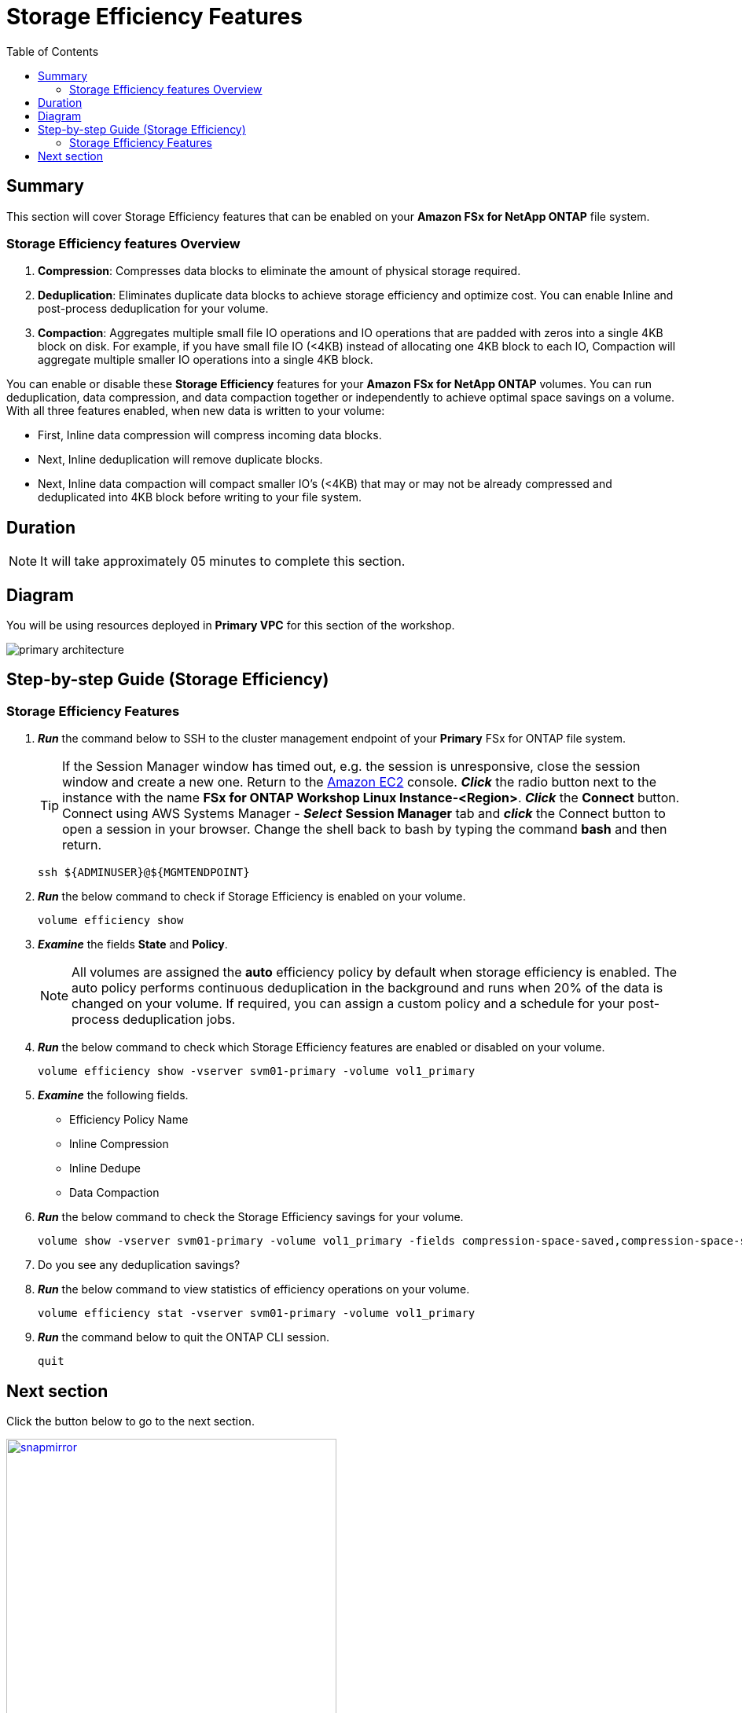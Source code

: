= Storage Efficiency Features
:toc:
:icons:
:linkattrs:
:imagesdir: ../resources/images

== Summary

This section will cover Storage Efficiency features that can be enabled on your *Amazon FSx for NetApp ONTAP* file system.


=== Storage Efficiency features Overview


. *Compression*: Compresses data blocks to eliminate the amount of physical storage required.
. *Deduplication*: Eliminates duplicate data blocks to achieve storage efficiency and optimize cost. You can enable Inline and post-process deduplication for your volume. 
. *Compaction*: Aggregates multiple small file IO operations and IO operations that are padded with zeros into a single 4KB block on disk. For example, if you have small file IO (<4KB) instead of allocating one 4KB block to each IO, Compaction will aggregate multiple smaller IO operations into a single 4KB block.


You can enable or disable these *Storage Efficiency* features for your *Amazon FSx for NetApp ONTAP* volumes. You can run deduplication, data compression, and data compaction together or independently to achieve optimal space savings on a volume. With all three features enabled, when new data is written to your volume:

* First, Inline data compression will compress incoming data blocks.
* Next, Inline deduplication will remove duplicate blocks.
* Next, Inline data compaction will compact smaller IO's (<4KB) that may or may not be already compressed and deduplicated into 4KB block before writing to your file system.


== Duration

NOTE: It will take approximately 05 minutes to complete this section.

== Diagram 

You will be using resources deployed in *Primary VPC* for this section of the workshop.

image::primary-architecture.png[align="center"]

== Step-by-step Guide (Storage Efficiency)

=== Storage Efficiency Features

. *_Run_* the command below to SSH to the cluster management endpoint of your *Primary* FSx for ONTAP file system.
+
TIP: If the Session Manager window has timed out, e.g. the session is unresponsive, close the  session window and create a new one. Return to the link:https://console.aws.amazon.com/ec2/[Amazon EC2] console. *_Click_* the radio button next to the instance with the name *FSx for ONTAP Workshop Linux Instance-<Region>*. *_Click_* the *Connect* button. Connect using AWS Systems Manager - *_Select_* *Session Manager* tab and *_click_* the Connect button to open a session in your browser.  Change the shell back to bash by typing the command ***bash*** and then return.
+

+
[source,bash]
----
ssh ${ADMINUSER}@${MGMTENDPOINT}
----
+
. *_Run_* the below command to check if Storage Efficiency is enabled on your volume.
+
[source,bash]
----
volume efficiency show
----
+
. *_Examine_* the fields *State* and *Policy*. 
+
NOTE: All volumes are assigned the *auto* efficiency policy by default when storage efficiency is enabled. The auto policy performs continuous deduplication in the background and runs when 20% of the data is changed on your volume. If required, you can assign a custom policy and a schedule for your post-process deduplication jobs.
+
. *_Run_* the below command to check which Storage Efficiency features are enabled or disabled on your volume.
+
[source,bash]
----
volume efficiency show -vserver svm01-primary -volume vol1_primary
----
+

. *_Examine_* the following fields. 
* Efficiency Policy Name
* Inline Compression
* Inline Dedupe
* Data Compaction

. *_Run_* the below command to check the Storage Efficiency savings for your volume.
+
[source,bash]
----
volume show -vserver svm01-primary -volume vol1_primary -fields compression-space-saved,compression-space-saved-percent,dedupe-space-saved,dedupe-space-saved-percent
----
+

. Do you see any deduplication savings?

+
. *_Run_* the below command to view statistics of efficiency operations on your volume.
+
[source,bash]
----
volume efficiency stat -vserver svm01-primary -volume vol1_primary
----
+

. *_Run_* the command below to quit the ONTAP CLI session.
+
[source,bash]
----
quit
----


== Next section

Click the button below to go to the next section.

image::snapmirror.png[link=../07-disaster-recovery-snapmirror/, align="left",width=420]




